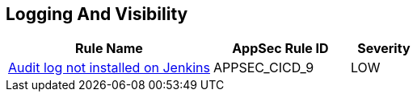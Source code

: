 == Logging And Visibility

[cols="3,2,1",options="header"]
|===
|Rule Name |AppSec Rule ID |Severity

|xref:appsec-cicd-9.adoc[Audit log not installed on Jenkins] |APPSEC_CICD_9 |LOW
|===
